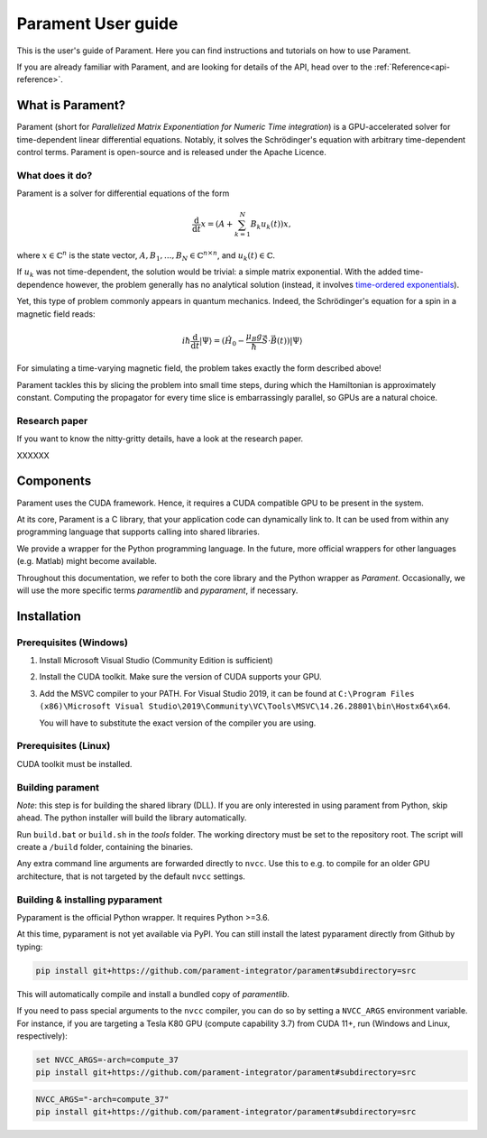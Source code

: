 .. _user-guide:

Parament User guide
###################

This is the user's guide of Parament. Here you can find instructions and tutorials on how to use Parament.

If you are already familiar with Parament, and are looking for details of the API, head over to the :ref:`Reference<api-reference>`.

.. _what-is-parament:

What is Parament?
=================

Parament (short for *Parallelized Matrix Exponentiation for Numeric Time integration*) is a GPU-accelerated solver for
time-dependent linear differential equations.
Notably, it solves the Schrödinger's equation with arbitrary time-dependent control terms.
Parament is open-source and is released under the Apache Licence.

What does it do?
----------------

Parament is a solver for differential equations of the form

.. math::

    \frac{\mathrm{d}}{\mathrm{d}t}x = \left(A  + \sum_{k=1}^N B_k u_k(t)\right)x,

where :math:`x\in\mathbb{C}^n` is the state vector, :math:`A, B_1, ..., B_N\in\mathbb{C}^{n\times n}`, and
:math:`u_k(t)\in\mathbb{C}`.

If :math:`u_k` was not time-dependent, the solution would be trivial: a simple matrix exponential. With the added
time-dependence however, the problem generally has no analytical solution (instead, it involves `time-ordered
exponentials <https://en.wikipedia.org/wiki/Ordered_exponential>`_).

Yet, this type of problem commonly appears in quantum mechanics. Indeed, the Schrödinger's equation for a spin in a
magnetic field reads:

.. math::

    i\hbar \frac{\mathrm{d}}{\mathrm{d}t}|\Psi\rangle = (\hat{H_0} - \frac{\mu_B g}{\hbar}\hat{\vec{S}}\cdot \vec{B}(t))|\Psi\rangle

For simulating a time-varying magnetic field, the problem takes exactly the form described above!

Parament tackles this by slicing the problem into small time steps, during which the Hamiltonian is approximately constant.
Computing the propagator for every time slice is embarrassingly parallel, so GPUs are a natural choice.


Research paper
--------------

If you want to know the nitty-gritty details, have a look at the research paper.

XXXXXX


Components
==========

Parament uses the CUDA framework. Hence, it requires a CUDA compatible GPU to be present in the system.

At its core, Parament is a C library, that your application code can dynamically link to. It can be used from within
any programming language that supports calling into shared libraries.

We provide a wrapper for the Python programming language. In the future, more official wrappers for other languages
(e.g. Matlab) might become available.

Throughout this documentation, we refer to both the core library and the Python wrapper as *Parament*. Occasionally, we
will use the more specific terms *paramentlib* and *pyparament*, if necessary.


.. _installation:

Installation
============

Prerequisites (Windows)
-----------------------

1. Install Microsoft Visual Studio (Community Edition is sufficient)
2. Install the CUDA toolkit. Make sure the version of CUDA supports your GPU.
3. Add the MSVC compiler to your PATH. For Visual Studio 2019, it can be found at
   ``C:\Program Files (x86)\Microsoft Visual Studio\2019\Community\VC\Tools\MSVC\14.26.28801\bin\Hostx64\x64``.

   You will have to substitute the exact version of the compiler you are using.

Prerequisites (Linux)
---------------------
CUDA toolkit must be installed.

Building parament
-----------------

*Note*: this step is for building the shared library (DLL). If you are only interested in using parament from Python,
skip ahead. The python installer will build the library automatically.

Run ``build.bat`` or ``build.sh`` in the `tools` folder.
The working directory must be set to the repository root.
The script will create a ``/build`` folder, containing the binaries.

Any extra command line arguments are forwarded
directly to ``nvcc``. Use this to e.g. to compile for an older
GPU architecture, that is not targeted by the default ``nvcc`` settings.


Building & installing pyparament
--------------------------------

Pyparament is the official Python wrapper. It requires Python >=3.6.

At this time, pyparament is not yet available via PyPI. You can still install
the latest pyparament directly from Github by typing:

.. code-block::

    pip install git+https://github.com/parament-integrator/parament#subdirectory=src

This will automatically compile and install a bundled copy of `paramentlib`.

If you need to pass special arguments to the ``nvcc`` compiler, you can do so by setting a ``NVCC_ARGS`` environment
variable. For instance, if you are targeting a Tesla K80 GPU (compute capability 3.7) from CUDA 11+, run (Windows and
Linux, respectively):

.. code-block:: batch

    set NVCC_ARGS=-arch=compute_37
    pip install git+https://github.com/parament-integrator/parament#subdirectory=src


.. code-block:: bash

    NVCC_ARGS="-arch=compute_37"
    pip install git+https://github.com/parament-integrator/parament#subdirectory=src



